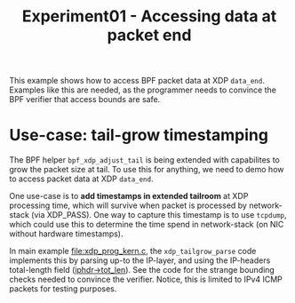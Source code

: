 # -*- fill-column: 76; -*-
#+TITLE: Experiment01 - Accessing data at packet end
#+OPTIONS: ^:nil

This example shows how to access BPF packet data at XDP =data_end=.
Examples like this are needed, as the programmer needs to convince the
BPF verifier that access bounds are safe.

* Use-case: tail-grow timestamping

The BPF helper =bpf_xdp_adjust_tail= is being extended with
capabilites to grow the packet size at tail.  To use this for
anything, we need to demo how to access packet data at XDP =data_end=.

One use-case is to *add timestamps in extended tailroom* at XDP
processing time, which will survive when packet is processed by
network-stack (via XDP_PASS).  One way to capture this timestamp is to
use =tcpdump=, which could use this to determine the time spend in
network-stack (on NIC without hardware timestamps).

In main example [[file:xdp_prog_kern.c]], the =xdp_tailgrow_parse= code
implements this by parsing up-to the IP-layer, and using the
IP-headers total-length field ([[https://elixir.bootlin.com/linux/v5.6.10/source/include/uapi/linux/ip.h#L97][iphdr->tot_len]]).  See the code for the
strange bounding checks needed to convince the verifier.  Notice, this
is limited to IPv4 ICMP packets for testing purposes.
